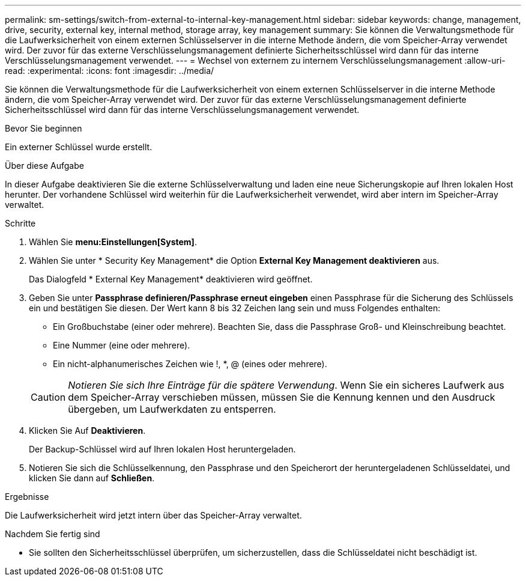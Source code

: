 ---
permalink: sm-settings/switch-from-external-to-internal-key-management.html 
sidebar: sidebar 
keywords: change, management, drive, security, external key, internal method, storage array, key management 
summary: Sie können die Verwaltungsmethode für die Laufwerksicherheit von einem externen Schlüsselserver in die interne Methode ändern, die vom Speicher-Array verwendet wird. Der zuvor für das externe Verschlüsselungsmanagement definierte Sicherheitsschlüssel wird dann für das interne Verschlüsselungsmanagement verwendet. 
---
= Wechsel von externem zu internem Verschlüsselungsmanagement
:allow-uri-read: 
:experimental: 
:icons: font
:imagesdir: ../media/


[role="lead"]
Sie können die Verwaltungsmethode für die Laufwerksicherheit von einem externen Schlüsselserver in die interne Methode ändern, die vom Speicher-Array verwendet wird. Der zuvor für das externe Verschlüsselungsmanagement definierte Sicherheitsschlüssel wird dann für das interne Verschlüsselungsmanagement verwendet.

.Bevor Sie beginnen
Ein externer Schlüssel wurde erstellt.

.Über diese Aufgabe
In dieser Aufgabe deaktivieren Sie die externe Schlüsselverwaltung und laden eine neue Sicherungskopie auf Ihren lokalen Host herunter. Der vorhandene Schlüssel wird weiterhin für die Laufwerksicherheit verwendet, wird aber intern im Speicher-Array verwaltet.

.Schritte
. Wählen Sie *menu:Einstellungen[System]*.
. Wählen Sie unter * Security Key Management* die Option *External Key Management deaktivieren* aus.
+
Das Dialogfeld * External Key Management* deaktivieren wird geöffnet.

. Geben Sie unter *Passphrase definieren/Passphrase erneut eingeben* einen Passphrase für die Sicherung des Schlüssels ein und bestätigen Sie diesen. Der Wert kann 8 bis 32 Zeichen lang sein und muss Folgendes enthalten:
+
** Ein Großbuchstabe (einer oder mehrere). Beachten Sie, dass die Passphrase Groß- und Kleinschreibung beachtet.
** Eine Nummer (eine oder mehrere).
** Ein nicht-alphanumerisches Zeichen wie !, *, @ (eines oder mehrere).


+
[CAUTION]
====
_Notieren Sie sich Ihre Einträge für die spätere Verwendung_. Wenn Sie ein sicheres Laufwerk aus dem Speicher-Array verschieben müssen, müssen Sie die Kennung kennen und den Ausdruck übergeben, um Laufwerkdaten zu entsperren.

====
. Klicken Sie Auf *Deaktivieren*.
+
Der Backup-Schlüssel wird auf Ihren lokalen Host heruntergeladen.

. Notieren Sie sich die Schlüsselkennung, den Passphrase und den Speicherort der heruntergeladenen Schlüsseldatei, und klicken Sie dann auf *Schließen*.


.Ergebnisse
Die Laufwerksicherheit wird jetzt intern über das Speicher-Array verwaltet.

.Nachdem Sie fertig sind
* Sie sollten den Sicherheitsschlüssel überprüfen, um sicherzustellen, dass die Schlüsseldatei nicht beschädigt ist.

